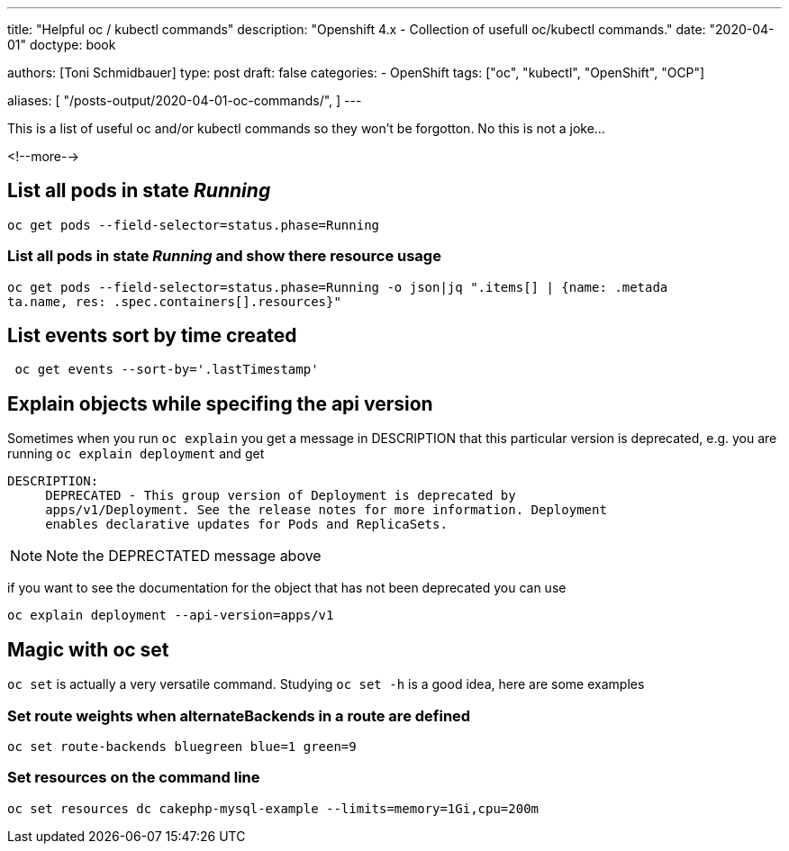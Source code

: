 --- 
title: "Helpful oc / kubectl commands"
description: "Openshift 4.x - Collection of usefull oc/kubectl commands."
date: "2020-04-01"
doctype: book


authors: [Toni Schmidbauer]
type: post
draft: false
categories:
   - OpenShift
tags: ["oc", "kubectl", "OpenShift", "OCP"] 

aliases: [ 
	 "/posts-output/2020-04-01-oc-commands/",
] 
---

:imagesdir: /openshift/images/
:icons: font
:toc:

This is a list of useful oc and/or kubectl commands so they won't be forgotton. No this is not a joke...

<!--more--> 


== List all pods in state _Running_

[source, bash]
-------
oc get pods --field-selector=status.phase=Running
-------


=== List all pods in state _Running_ and show there resource usage

[source, bash]
-------
oc get pods --field-selector=status.phase=Running -o json|jq ".items[] | {name: .metada
ta.name, res: .spec.containers[].resources}"
-------

== List events sort by time created

[source, bash]
-------
 oc get events --sort-by='.lastTimestamp'
-------

== Explain objects while specifing the api version

Sometimes when you run `oc explain` you get a message in DESCRIPTION that this particular version is deprecated, e.g. you are running `oc explain deployment` and get

[source,bash]
----------
DESCRIPTION:
     DEPRECATED - This group version of Deployment is deprecated by
     apps/v1/Deployment. See the release notes for more information. Deployment
     enables declarative updates for Pods and ReplicaSets.
----------

NOTE: Note the DEPRECTATED message above

if you want to see the documentation for the object that has not been deprecated you can use

[source, bash]
-------
oc explain deployment --api-version=apps/v1
-------

== Magic with oc set

`oc set` is actually a very versatile command. Studying `oc set -h` is a good idea, here are some examples

=== Set route weights when alternateBackends in a route are defined

[source, bash]
-------
oc set route-backends bluegreen blue=1 green=9
-------

=== Set resources on the command line

[source, bash]
-------
oc set resources dc cakephp-mysql-example --limits=memory=1Gi,cpu=200m
-------
